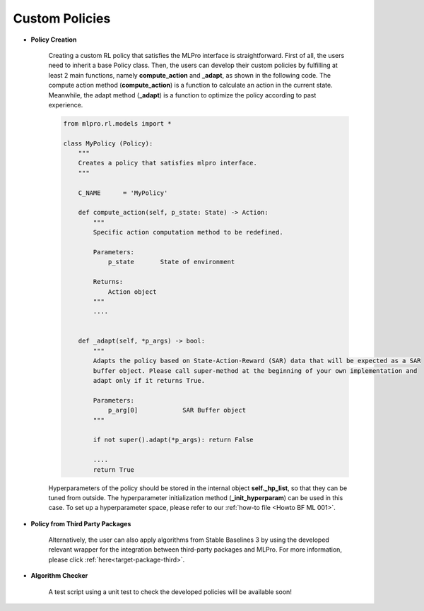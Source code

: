 .. _target_custom_policies_RL:
Custom Policies
-------------------

- **Policy Creation**

    .. image:: images/MLPro-RL-Agent_Class_Policy_Commented.png
    
    Creating a custom RL policy that satisfies the MLPro interface is straightforward.
    First of all, the users need to inherit a base Policy class.
    Then, the users can develop their custom policies by fulfilling at least 2 main functions, namely **compute_action** and **_adapt**, as shown in the following code.
    The compute action method (**compute_action**) is a function to calculate an action in the current state.
    Meanwhile, the adapt method (**_adapt**) is a function to optimize the policy according to past experience. 

    .. code-block:: python
    
        from mlpro.rl.models import *
        
        class MyPolicy (Policy):
            """
            Creates a policy that satisfies mlpro interface.
            """

            C_NAME      = 'MyPolicy'
        
            def compute_action(self, p_state: State) -> Action:
                """
                Specific action computation method to be redefined. 
        
                Parameters:
                    p_state       State of environment
        
                Returns:
                    Action object
                """
                ....
        
        
            def _adapt(self, *p_args) -> bool:
                """
                Adapts the policy based on State-Action-Reward (SAR) data that will be expected as a SAR
                buffer object. Please call super-method at the beginning of your own implementation and
                adapt only if it returns True.
        
                Parameters:
                    p_arg[0]            SAR Buffer object
                """
        
                if not super().adapt(*p_args): return False
                
                ....
                return True
                
    
    Hyperparameters of the policy should be stored in the internal object **self._hp_list**, so that they can be tuned from outside.
    The hyperparameter initialization method (**_init_hyperparam**) can be used in this case.
    To set up a hyperparameter space, please refer to our :ref:`how-to file <Howto BF ML 001>`.

- **Policy from Third Party Packages**

    Alternatively, the user can also apply algorithms from Stable Baselines 3 by using the developed relevant wrapper for the integration between third-party packages and MLPro.
    For more information, please click :ref:`here<target-package-third>`.

- **Algorithm Checker**

    A test script using a unit test to check the developed policies will be available soon!